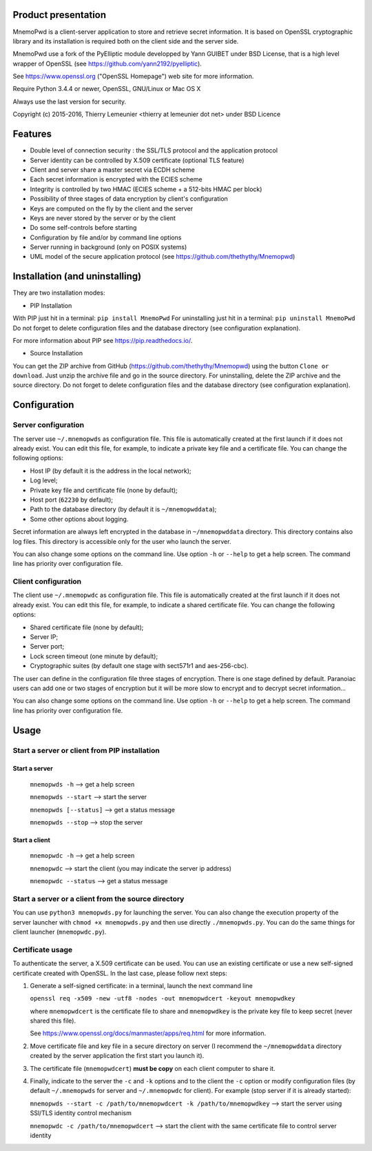 Product presentation
====================

MnemoPwd is a client-server application to store and retrieve secret information.
It is based on OpenSSL cryptographic library and its installation is required both
on the client side and the server side.

MnemoPwd use a fork of the PyElliptic module developped by Yann GUIBET under BSD License,
that is a high level wrapper of OpenSSL (see https://github.com/yann2192/pyelliptic).

See https://www.openssl.org ("OpenSSL Homepage") web site for more information.

Require Python 3.4.4 or newer, OpenSSL, GNU/Linux or Mac OS X

Always use the last version for security.

Copyright (c) 2015-2016, Thierry Lemeunier <thierry at lemeunier dot net> under 
BSD Licence

Features
========

- Double level of connection security : the SSL/TLS protocol and the application protocol
- Server identity can be controlled by X.509 certificate (optional TLS feature)
- Client and server share a master secret via ECDH scheme
- Each secret information is encrypted with the ECIES scheme
- Integrity is controlled by two HMAC (ECIES scheme + a 512-bits HMAC per block)
- Possibility of three stages of data encryption by client's configuration
- Keys are computed on the fly by the client and the server
- Keys are never stored by the server or by the client
- Do some self-controls before starting
- Configuration by file and/or by command line options
- Server running in background (only on POSIX systems)
- UML model of the secure application protocol (see https://github.com/thethythy/Mnemopwd)

Installation (and uninstalling)
===============================

They are two installation modes:

- PIP Installation

With PIP just hit in a terminal: ``pip install MnemoPwd``
For uninstalling just hit in a terminal: ``pip uninstall MnemoPwd``
Do not forget to delete configuration files and the database directory (see configuration explanation).

For more information about PIP see https://pip.readthedocs.io/.

- Source Installation

You can get the ZIP archive from GitHub (https://github.com/thethythy/Mnemopwd) using the button ``Clone or download``.
Just unzip the archive file and go in the source directory.
For uninstalling, delete the ZIP archive and the source directory.
Do not forget to delete configuration files and the database directory (see configuration explanation).

Configuration
=============

Server configuration
--------------------

The server use ``~/.mnemopwds`` as configuration file. This file is automatically created
at the first launch if it does not already exist. You can edit this file, for example,
to indicate a private key file and a certificate file. You can change the following options:

- Host IP (by default it is the address in the local network);
- Log level;
- Private key file and certificate file (none by default);
- Host port (``62230`` by default);
- Path to the database directory (by default it is ``~/mnemopwddata``);
- Some other options about logging.

Secret information are always left encrypted in the database in ``~/mnemopwddata`` directory.
This directory contains also log files. This directory is accessible only for the user
who launch the server.

You can also change some options on the command line. Use option ``-h`` or ``--help`` to get a help screen.
The command line has priority over configuration file.

Client configuration
--------------------

The client use ``~/.mnemopwdc`` as configuration file. This file is automatically created
at the first launch if it does not already exist. You can edit this file, for example,
to indicate a shared certificate file. You can change the following options:

- Shared certificate file (none by default);
- Server IP;
- Server port;
- Lock screen timeout (one minute by default);
- Cryptographic suites (by default one stage with sect571r1 and aes-256-cbc).

The user can define in the configuration file three stages of encryption. There is
one stage defined by default. Paranoiac users can add one or two stages of encryption
but it will be more slow to encrypt and to decrypt secret information...

You can also change some options on the command line. Use option ``-h`` or ``--help`` to get a help screen.
The command line has priority over configuration file.

Usage
=====

Start a server or client from PIP installation
----------------------------------------------

Start a server
..............

   ``mnemopwds -h``          --> get a help screen

   ``mnemopwds --start``     --> start the server

   ``mnemopwds [--status]``  --> get a status message

   ``mnemopwds --stop``      --> stop the server

Start a client
..............

   ``mnemopwdc -h``          --> get a help screen

   ``mnemopwdc``             --> start the client (you may indicate the server ip address)

   ``mnemopwdc --status``    --> get a status message

Start a server or a client from the source directory
----------------------------------------------------

You can use ``python3 mnemopwds.py`` for launching the server. You can also change the execution property
of the server launcher with ``chmod +x mnemopwds.py`` and then use directly ``./mnemopwds.py``.
You can do the same things for client launcher (``mnemopwdc.py``).

Certificate usage
-----------------

To authenticate the server, a X.509 certificate can be used. You can use an existing certificate or use
a new self-signed certificate created with OpenSSL. In the last case, please follow next steps:

1. Generate a self-signed certificate: in a terminal, launch the next command line

   ``openssl req -x509 -new -utf8 -nodes -out mnemopwdcert -keyout mnemopwdkey``

   where ``mnemopwdcert`` is the certificate file to share and ``mnemopwdkey`` is the private key
   file to keep secret (never shared this file).
   
   See https://www.openssl.org/docs/manmaster/apps/req.html for more information.

2. Move certificate file and key file in a secure directory on server (I recommend the ``~/mnemopwddata``
   directory created by the server application the first start you launch it).

3. The certificate file (``mnemopwdcert``) **must be copy** on each client computer to share it.

4. Finally, indicate to the server the ``-c`` and ``-k`` options and to the client the ``-c`` option or
   modify configuration files (by default ``~/.mnemopwds`` for server and ``~/.mnemopwdc`` for client).
   For example (stop server if it is already started):

   ``mnemopwds --start -c /path/to/mnemopwdcert -k /path/to/mnemopwdkey`` --> start the server using SSl/TLS identity control mechanism

   ``mnemopwdc -c /path/to/mnemopwdcert`` --> start the client with the same certificate file to control server identity
